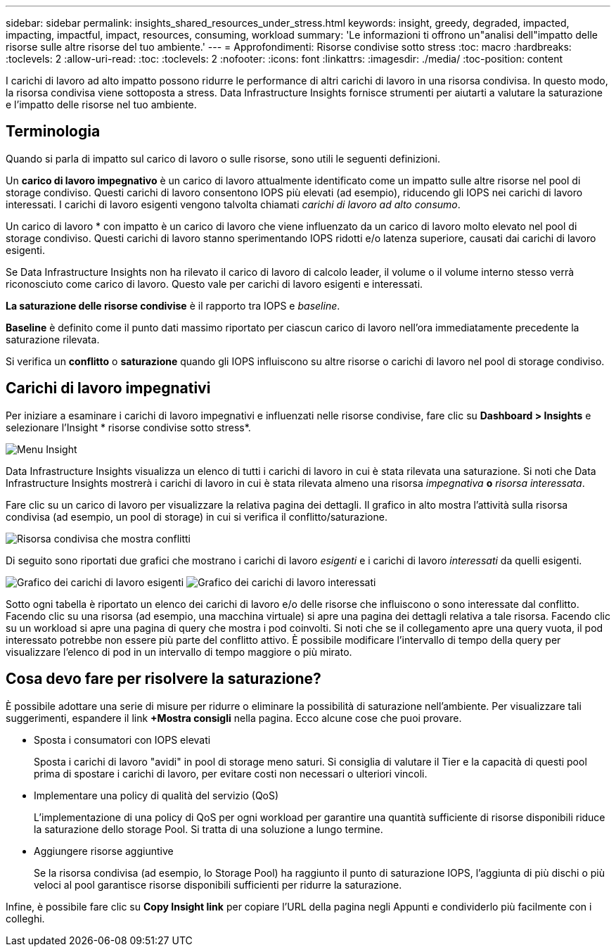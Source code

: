 ---
sidebar: sidebar 
permalink: insights_shared_resources_under_stress.html 
keywords: insight, greedy, degraded, impacted, impacting, impactful, impact, resources, consuming, workload 
summary: 'Le informazioni ti offrono un"analisi dell"impatto delle risorse sulle altre risorse del tuo ambiente.' 
---
= Approfondimenti: Risorse condivise sotto stress
:toc: macro
:hardbreaks:
:toclevels: 2
:allow-uri-read: 
:toc: 
:toclevels: 2
:nofooter: 
:icons: font
:linkattrs: 
:imagesdir: ./media/
:toc-position: content


[role="lead"]
I carichi di lavoro ad alto impatto possono ridurre le performance di altri carichi di lavoro in una risorsa condivisa. In questo modo, la risorsa condivisa viene sottoposta a stress. Data Infrastructure Insights fornisce strumenti per aiutarti a valutare la saturazione e l'impatto delle risorse nel tuo ambiente.



== Terminologia

Quando si parla di impatto sul carico di lavoro o sulle risorse, sono utili le seguenti definizioni.

Un *carico di lavoro impegnativo* è un carico di lavoro attualmente identificato come un impatto sulle altre risorse nel pool di storage condiviso. Questi carichi di lavoro consentono IOPS più elevati (ad esempio), riducendo gli IOPS nei carichi di lavoro interessati. I carichi di lavoro esigenti vengono talvolta chiamati _carichi di lavoro ad alto consumo_.

Un carico di lavoro * con impatto è un carico di lavoro che viene influenzato da un carico di lavoro molto elevato nel pool di storage condiviso. Questi carichi di lavoro stanno sperimentando IOPS ridotti e/o latenza superiore, causati dai carichi di lavoro esigenti.

Se Data Infrastructure Insights non ha rilevato il carico di lavoro di calcolo leader, il volume o il volume interno stesso verrà riconosciuto come carico di lavoro. Questo vale per carichi di lavoro esigenti e interessati.

*La saturazione delle risorse condivise* è il rapporto tra IOPS e _baseline_.

*Baseline* è definito come il punto dati massimo riportato per ciascun carico di lavoro nell'ora immediatamente precedente la saturazione rilevata.

Si verifica un *conflitto* o *saturazione* quando gli IOPS influiscono su altre risorse o carichi di lavoro nel pool di storage condiviso.



== Carichi di lavoro impegnativi

Per iniziare a esaminare i carichi di lavoro impegnativi e influenzati nelle risorse condivise, fare clic su *Dashboard > Insights* e selezionare l'Insight * risorse condivise sotto stress*.

image:InsightsMenu.png["Menu Insight"]

Data Infrastructure Insights visualizza un elenco di tutti i carichi di lavoro in cui è stata rilevata una saturazione. Si noti che Data Infrastructure Insights mostrerà i carichi di lavoro in cui è stata rilevata almeno una risorsa _impegnativa_ *o* _risorsa interessata_.

Fare clic su un carico di lavoro per visualizzare la relativa pagina dei dettagli. Il grafico in alto mostra l'attività sulla risorsa condivisa (ad esempio, un pool di storage) in cui si verifica il conflitto/saturazione.

image:ResourceInsightShared.png["Risorsa condivisa che mostra conflitti"]

Di seguito sono riportati due grafici che mostrano i carichi di lavoro _esigenti_ e i carichi di lavoro _interessati_ da quelli esigenti.

image:ResourceInsightDemanding.png["Grafico dei carichi di lavoro esigenti"] image:ResourceInsightImpacted-a.png["Grafico dei carichi di lavoro interessati"]

Sotto ogni tabella è riportato un elenco dei carichi di lavoro e/o delle risorse che influiscono o sono interessate dal conflitto. Facendo clic su una risorsa (ad esempio, una macchina virtuale) si apre una pagina dei dettagli relativa a tale risorsa. Facendo clic su un workload si apre una pagina di query che mostra i pod coinvolti. Si noti che se il collegamento apre una query vuota, il pod interessato potrebbe non essere più parte del conflitto attivo. È possibile modificare l'intervallo di tempo della query per visualizzare l'elenco di pod in un intervallo di tempo maggiore o più mirato.



== Cosa devo fare per risolvere la saturazione?

È possibile adottare una serie di misure per ridurre o eliminare la possibilità di saturazione nell'ambiente. Per visualizzare tali suggerimenti, espandere il link *+Mostra consigli* nella pagina. Ecco alcune cose che puoi provare.

* Sposta i consumatori con IOPS elevati
+
Sposta i carichi di lavoro "avidi" in pool di storage meno saturi. Si consiglia di valutare il Tier e la capacità di questi pool prima di spostare i carichi di lavoro, per evitare costi non necessari o ulteriori vincoli.

* Implementare una policy di qualità del servizio (QoS)
+
L'implementazione di una policy di QoS per ogni workload per garantire una quantità sufficiente di risorse disponibili riduce la saturazione dello storage Pool. Si tratta di una soluzione a lungo termine.

* Aggiungere risorse aggiuntive
+
Se la risorsa condivisa (ad esempio, lo Storage Pool) ha raggiunto il punto di saturazione IOPS, l'aggiunta di più dischi o più veloci al pool garantisce risorse disponibili sufficienti per ridurre la saturazione.



Infine, è possibile fare clic su *Copy Insight link* per copiare l'URL della pagina negli Appunti e condividerlo più facilmente con i colleghi.
